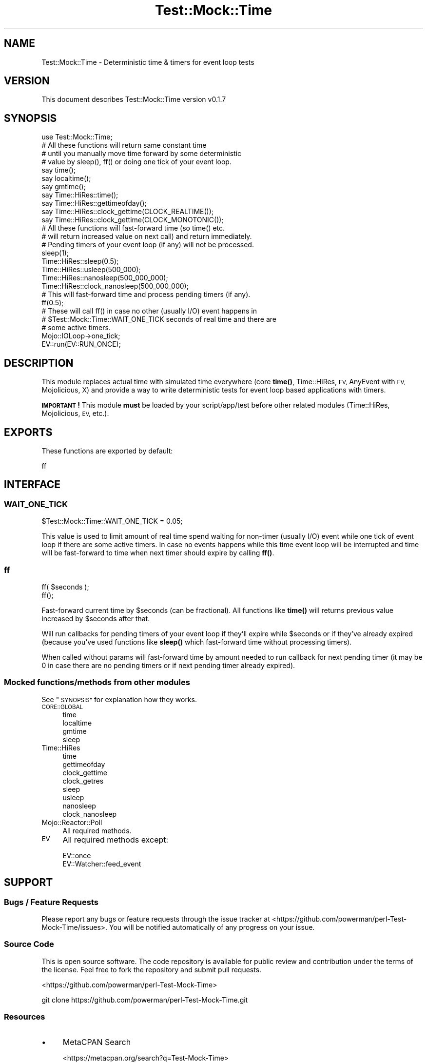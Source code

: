 .\" Automatically generated by Pod::Man 4.14 (Pod::Simple 3.40)
.\"
.\" Standard preamble:
.\" ========================================================================
.de Sp \" Vertical space (when we can't use .PP)
.if t .sp .5v
.if n .sp
..
.de Vb \" Begin verbatim text
.ft CW
.nf
.ne \\$1
..
.de Ve \" End verbatim text
.ft R
.fi
..
.\" Set up some character translations and predefined strings.  \*(-- will
.\" give an unbreakable dash, \*(PI will give pi, \*(L" will give a left
.\" double quote, and \*(R" will give a right double quote.  \*(C+ will
.\" give a nicer C++.  Capital omega is used to do unbreakable dashes and
.\" therefore won't be available.  \*(C` and \*(C' expand to `' in nroff,
.\" nothing in troff, for use with C<>.
.tr \(*W-
.ds C+ C\v'-.1v'\h'-1p'\s-2+\h'-1p'+\s0\v'.1v'\h'-1p'
.ie n \{\
.    ds -- \(*W-
.    ds PI pi
.    if (\n(.H=4u)&(1m=24u) .ds -- \(*W\h'-12u'\(*W\h'-12u'-\" diablo 10 pitch
.    if (\n(.H=4u)&(1m=20u) .ds -- \(*W\h'-12u'\(*W\h'-8u'-\"  diablo 12 pitch
.    ds L" ""
.    ds R" ""
.    ds C` ""
.    ds C' ""
'br\}
.el\{\
.    ds -- \|\(em\|
.    ds PI \(*p
.    ds L" ``
.    ds R" ''
.    ds C`
.    ds C'
'br\}
.\"
.\" Escape single quotes in literal strings from groff's Unicode transform.
.ie \n(.g .ds Aq \(aq
.el       .ds Aq '
.\"
.\" If the F register is >0, we'll generate index entries on stderr for
.\" titles (.TH), headers (.SH), subsections (.SS), items (.Ip), and index
.\" entries marked with X<> in POD.  Of course, you'll have to process the
.\" output yourself in some meaningful fashion.
.\"
.\" Avoid warning from groff about undefined register 'F'.
.de IX
..
.nr rF 0
.if \n(.g .if rF .nr rF 1
.if (\n(rF:(\n(.g==0)) \{\
.    if \nF \{\
.        de IX
.        tm Index:\\$1\t\\n%\t"\\$2"
..
.        if !\nF==2 \{\
.            nr % 0
.            nr F 2
.        \}
.    \}
.\}
.rr rF
.\"
.\" Accent mark definitions (@(#)ms.acc 1.5 88/02/08 SMI; from UCB 4.2).
.\" Fear.  Run.  Save yourself.  No user-serviceable parts.
.    \" fudge factors for nroff and troff
.if n \{\
.    ds #H 0
.    ds #V .8m
.    ds #F .3m
.    ds #[ \f1
.    ds #] \fP
.\}
.if t \{\
.    ds #H ((1u-(\\\\n(.fu%2u))*.13m)
.    ds #V .6m
.    ds #F 0
.    ds #[ \&
.    ds #] \&
.\}
.    \" simple accents for nroff and troff
.if n \{\
.    ds ' \&
.    ds ` \&
.    ds ^ \&
.    ds , \&
.    ds ~ ~
.    ds /
.\}
.if t \{\
.    ds ' \\k:\h'-(\\n(.wu*8/10-\*(#H)'\'\h"|\\n:u"
.    ds ` \\k:\h'-(\\n(.wu*8/10-\*(#H)'\`\h'|\\n:u'
.    ds ^ \\k:\h'-(\\n(.wu*10/11-\*(#H)'^\h'|\\n:u'
.    ds , \\k:\h'-(\\n(.wu*8/10)',\h'|\\n:u'
.    ds ~ \\k:\h'-(\\n(.wu-\*(#H-.1m)'~\h'|\\n:u'
.    ds / \\k:\h'-(\\n(.wu*8/10-\*(#H)'\z\(sl\h'|\\n:u'
.\}
.    \" troff and (daisy-wheel) nroff accents
.ds : \\k:\h'-(\\n(.wu*8/10-\*(#H+.1m+\*(#F)'\v'-\*(#V'\z.\h'.2m+\*(#F'.\h'|\\n:u'\v'\*(#V'
.ds 8 \h'\*(#H'\(*b\h'-\*(#H'
.ds o \\k:\h'-(\\n(.wu+\w'\(de'u-\*(#H)/2u'\v'-.3n'\*(#[\z\(de\v'.3n'\h'|\\n:u'\*(#]
.ds d- \h'\*(#H'\(pd\h'-\w'~'u'\v'-.25m'\f2\(hy\fP\v'.25m'\h'-\*(#H'
.ds D- D\\k:\h'-\w'D'u'\v'-.11m'\z\(hy\v'.11m'\h'|\\n:u'
.ds th \*(#[\v'.3m'\s+1I\s-1\v'-.3m'\h'-(\w'I'u*2/3)'\s-1o\s+1\*(#]
.ds Th \*(#[\s+2I\s-2\h'-\w'I'u*3/5'\v'-.3m'o\v'.3m'\*(#]
.ds ae a\h'-(\w'a'u*4/10)'e
.ds Ae A\h'-(\w'A'u*4/10)'E
.    \" corrections for vroff
.if v .ds ~ \\k:\h'-(\\n(.wu*9/10-\*(#H)'\s-2\u~\d\s+2\h'|\\n:u'
.if v .ds ^ \\k:\h'-(\\n(.wu*10/11-\*(#H)'\v'-.4m'^\v'.4m'\h'|\\n:u'
.    \" for low resolution devices (crt and lpr)
.if \n(.H>23 .if \n(.V>19 \
\{\
.    ds : e
.    ds 8 ss
.    ds o a
.    ds d- d\h'-1'\(ga
.    ds D- D\h'-1'\(hy
.    ds th \o'bp'
.    ds Th \o'LP'
.    ds ae ae
.    ds Ae AE
.\}
.rm #[ #] #H #V #F C
.\" ========================================================================
.\"
.IX Title "Test::Mock::Time 3"
.TH Test::Mock::Time 3 "2018-01-09" "perl v5.32.0" "User Contributed Perl Documentation"
.\" For nroff, turn off justification.  Always turn off hyphenation; it makes
.\" way too many mistakes in technical documents.
.if n .ad l
.nh
.SH "NAME"
Test::Mock::Time \- Deterministic time & timers for event loop tests
.SH "VERSION"
.IX Header "VERSION"
This document describes Test::Mock::Time version v0.1.7
.SH "SYNOPSIS"
.IX Header "SYNOPSIS"
.Vb 1
\&  use Test::Mock::Time;
\&
\&  # All these functions will return same constant time
\&  # until you manually move time forward by some deterministic
\&  # value by sleep(), ff() or doing one tick of your event loop.
\&  say time();
\&  say localtime();
\&  say gmtime();
\&  say Time::HiRes::time();
\&  say Time::HiRes::gettimeofday();
\&  say Time::HiRes::clock_gettime(CLOCK_REALTIME());
\&  say Time::HiRes::clock_gettime(CLOCK_MONOTONIC());
\&
\&  # All these functions will fast\-forward time (so time() etc.
\&  # will return increased value on next call) and return immediately.
\&  # Pending timers of your event loop (if any) will not be processed.
\&  sleep(1);
\&  Time::HiRes::sleep(0.5);
\&  Time::HiRes::usleep(500_000);
\&  Time::HiRes::nanosleep(500_000_000);
\&  Time::HiRes::clock_nanosleep(500_000_000);
\&
\&  # This will fast\-forward time and process pending timers (if any).
\&  ff(0.5);
\&
\&  # These will call ff() in case no other (usually I/O) event happens in
\&  # $Test::Mock::Time::WAIT_ONE_TICK seconds of real time and there are
\&  # some active timers.
\&  Mojo::IOLoop\->one_tick;
\&  EV::run(EV::RUN_ONCE);
.Ve
.SH "DESCRIPTION"
.IX Header "DESCRIPTION"
This module replaces actual time with simulated time everywhere
(core \fBtime()\fR, Time::HiRes, \s-1EV,\s0 AnyEvent with \s-1EV,\s0 Mojolicious, X) and
provide a way to write deterministic tests for event loop based
applications with timers.
.PP
\&\fB\s-1IMPORTANT\s0!\fR This module \fBmust\fR be loaded by your script/app/test before
other related modules (Time::HiRes, Mojolicious, \s-1EV,\s0 etc.).
.SH "EXPORTS"
.IX Header "EXPORTS"
These functions are exported by default:
.PP
.Vb 1
\&    ff
.Ve
.SH "INTERFACE"
.IX Header "INTERFACE"
.SS "\s-1WAIT_ONE_TICK\s0"
.IX Subsection "WAIT_ONE_TICK"
.Vb 1
\&    $Test::Mock::Time::WAIT_ONE_TICK = 0.05;
.Ve
.PP
This value is used to limit amount of real time spend waiting for
non-timer (usually I/O) event while one tick of event loop if there are
some active timers. In case no events happens while this time event loop
will be interrupted and time will be fast-forward to time when next timer
should expire by calling \fBff()\fR.
.SS "ff"
.IX Subsection "ff"
.Vb 2
\&    ff( $seconds );
\&    ff();
.Ve
.PP
Fast-forward current time by \f(CW$seconds\fR (can be fractional). All functions
like \fBtime()\fR will returns previous value increased by \f(CW$seconds\fR after that.
.PP
Will run callbacks for pending timers of your event loop if they'll expire
while \f(CW$seconds\fR or if they've already expired (because you've used functions
like \fBsleep()\fR which fast-forward time without processing timers).
.PP
When called without params will fast-forward time by amount needed to run
callback for next pending timer (it may be 0 in case there are no pending
timers or if next pending timer already expired).
.SS "Mocked functions/methods from other modules"
.IX Subsection "Mocked functions/methods from other modules"
See \*(L"\s-1SYNOPSIS\*(R"\s0 for explanation how they works.
.IP "\s-1CORE::GLOBAL\s0" 4
.IX Item "CORE::GLOBAL"
.RS 4
.PD 0
.IP "time" 4
.IX Item "time"
.IP "localtime" 4
.IX Item "localtime"
.IP "gmtime" 4
.IX Item "gmtime"
.IP "sleep" 4
.IX Item "sleep"
.RE
.RS 4
.RE
.IP "Time::HiRes" 4
.IX Item "Time::HiRes"
.RS 4
.IP "time" 4
.IX Item "time"
.IP "gettimeofday" 4
.IX Item "gettimeofday"
.IP "clock_gettime" 4
.IX Item "clock_gettime"
.IP "clock_getres" 4
.IX Item "clock_getres"
.IP "sleep" 4
.IX Item "sleep"
.IP "usleep" 4
.IX Item "usleep"
.IP "nanosleep" 4
.IX Item "nanosleep"
.IP "clock_nanosleep" 4
.IX Item "clock_nanosleep"
.RE
.RS 4
.RE
.IP "Mojo::Reactor::Poll" 4
.IX Item "Mojo::Reactor::Poll"
.PD
All required methods.
.IP "\s-1EV\s0" 4
.IX Item "EV"
All required methods except:
.Sp
.Vb 2
\&    EV::once
\&    EV::Watcher::feed_event
.Ve
.SH "SUPPORT"
.IX Header "SUPPORT"
.SS "Bugs / Feature Requests"
.IX Subsection "Bugs / Feature Requests"
Please report any bugs or feature requests through the issue tracker
at <https://github.com/powerman/perl\-Test\-Mock\-Time/issues>.
You will be notified automatically of any progress on your issue.
.SS "Source Code"
.IX Subsection "Source Code"
This is open source software. The code repository is available for
public review and contribution under the terms of the license.
Feel free to fork the repository and submit pull requests.
.PP
<https://github.com/powerman/perl\-Test\-Mock\-Time>
.PP
.Vb 1
\&    git clone https://github.com/powerman/perl\-Test\-Mock\-Time.git
.Ve
.SS "Resources"
.IX Subsection "Resources"
.IP "\(bu" 4
MetaCPAN Search
.Sp
<https://metacpan.org/search?q=Test\-Mock\-Time>
.IP "\(bu" 4
\&\s-1CPAN\s0 Ratings
.Sp
<http://cpanratings.perl.org/dist/Test\-Mock\-Time>
.IP "\(bu" 4
AnnoCPAN: Annotated \s-1CPAN\s0 documentation
.Sp
<http://annocpan.org/dist/Test\-Mock\-Time>
.IP "\(bu" 4
\&\s-1CPAN\s0 Testers Matrix
.Sp
<http://matrix.cpantesters.org/?dist=Test\-Mock\-Time>
.IP "\(bu" 4
\&\s-1CPANTS: A CPAN\s0 Testing Service (Kwalitee)
.Sp
<http://cpants.cpanauthors.org/dist/Test\-Mock\-Time>
.SH "AUTHOR"
.IX Header "AUTHOR"
Alex Efros <powerman@cpan.org>
.SH "COPYRIGHT AND LICENSE"
.IX Header "COPYRIGHT AND LICENSE"
This software is Copyright (c) 2016\- by Alex Efros <powerman@cpan.org>.
.PP
This is free software, licensed under:
.PP
.Vb 1
\&  The MIT (X11) License
.Ve
